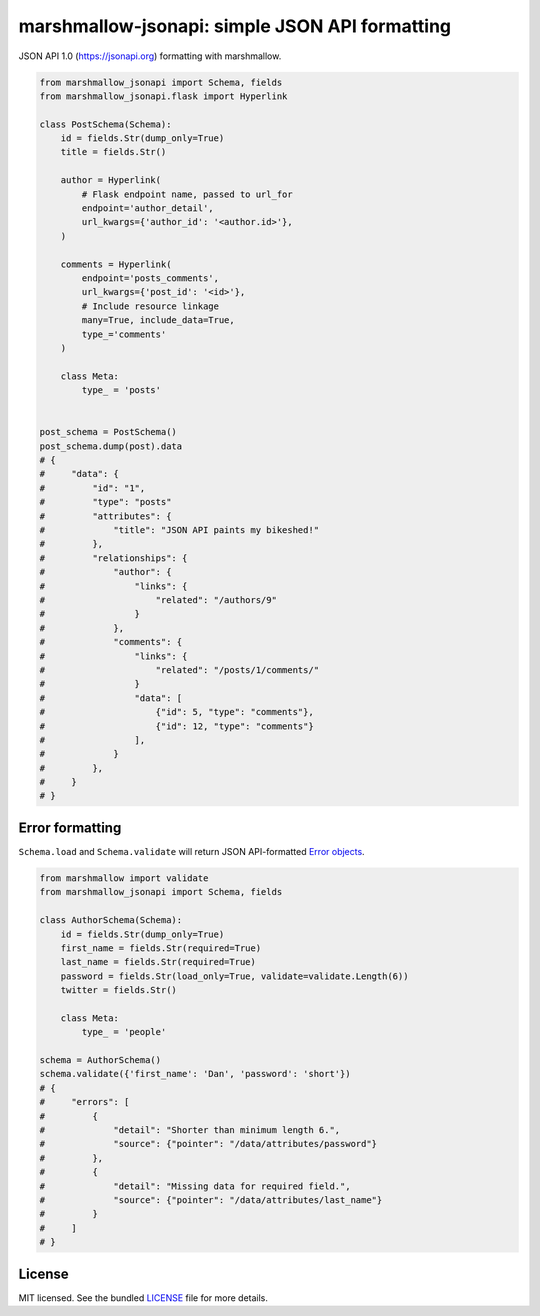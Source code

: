 ***********************************************
marshmallow-jsonapi: simple JSON API formatting
***********************************************

..
    .. image:: https://img.shields.io/pypi/v/marshmallow-jsonapi.svg
        :target: https://pypi.python.org/pypi/marshmallow-jsonapi
        :alt: Latest version
    .. image:: https://img.shields.io/travis/sloria/marshmallow-jsonapi.svg
        :target: https://travis-ci.org/sloria/marshmallow-jsonapi
        :alt: Travis-CI

JSON API 1.0 (`https://jsonapi.org <http://jsonapi.org/>`_) formatting with marshmallow.

.. code-block:: python

    from marshmallow_jsonapi import Schema, fields
    from marshmallow_jsonapi.flask import Hyperlink

    class PostSchema(Schema):
        id = fields.Str(dump_only=True)
        title = fields.Str()

        author = Hyperlink(
            # Flask endpoint name, passed to url_for
            endpoint='author_detail',
            url_kwargs={'author_id': '<author.id>'},
        )

        comments = Hyperlink(
            endpoint='posts_comments',
            url_kwargs={'post_id': '<id>'},
            # Include resource linkage
            many=True, include_data=True,
            type_='comments'
        )

        class Meta:
            type_ = 'posts'


    post_schema = PostSchema()
    post_schema.dump(post).data
    # {
    #     "data": {
    #         "id": "1",
    #         "type": "posts"
    #         "attributes": {
    #             "title": "JSON API paints my bikeshed!"
    #         },
    #         "relationships": {
    #             "author": {
    #                 "links": {
    #                     "related": "/authors/9"
    #                 }
    #             },
    #             "comments": {
    #                 "links": {
    #                     "related": "/posts/1/comments/"
    #                 }
    #                 "data": [
    #                     {"id": 5, "type": "comments"},
    #                     {"id": 12, "type": "comments"}
    #                 ],
    #             }
    #         },
    #     }
    # }


Error formatting
================

``Schema.load`` and ``Schema.validate`` will return JSON API-formatted `Error objects <http://jsonapi.org/format/#error-objects>`_.

.. code-block:: python

    from marshmallow import validate
    from marshmallow_jsonapi import Schema, fields

    class AuthorSchema(Schema):
        id = fields.Str(dump_only=True)
        first_name = fields.Str(required=True)
        last_name = fields.Str(required=True)
        password = fields.Str(load_only=True, validate=validate.Length(6))
        twitter = fields.Str()

        class Meta:
            type_ = 'people'

    schema = AuthorSchema()
    schema.validate({'first_name': 'Dan', 'password': 'short'})
    # {
    #     "errors": [
    #         {
    #             "detail": "Shorter than minimum length 6.",
    #             "source": {"pointer": "/data/attributes/password"}
    #         },
    #         {
    #             "detail": "Missing data for required field.",
    #             "source": {"pointer": "/data/attributes/last_name"}
    #         }
    #     ]
    # }

.. Documentation
.. =============

.. Full documentation is available at https://marshmallow-jsonapi.readthedocs.org/.

.. Requirements
.. ============

.. - Python >= 2.6 or >= 3.3

.. Project Links
.. =============

.. - Docs: http://marshmallow-jsonapi.rtfd.org/
.. - Changelog: http://marshmallow-jsonapi.readthedocs.org/en/latest/changelog.html
.. - PyPI: https://pypi.python.org/pypi/marshmallow-jsonapi
.. - Issues: https://github.com/sloria/marshmallow-jsonapi/issues

License
=======

MIT licensed. See the bundled `LICENSE <https://github.com/sloria/marshmallow-jsonapi/blob/master/LICENSE>`_ file for more details.
